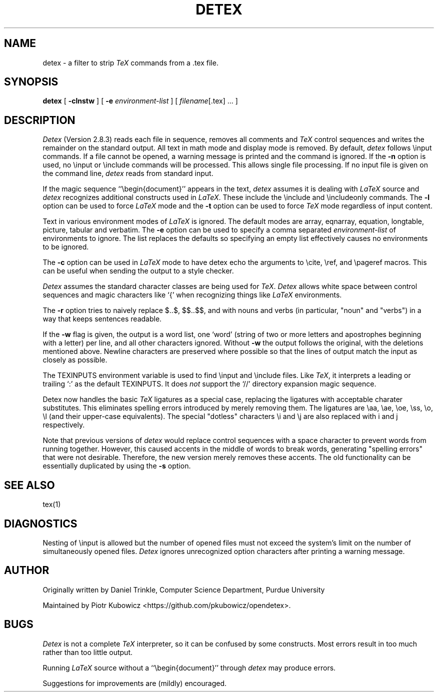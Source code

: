 .TH DETEX 1 "12 August 1993" "Purdue University"
.SH NAME
detex \- a filter to strip \fITeX\fP commands from a .tex file.
.SH SYNOPSIS
.B detex
[ \fB\-clnstw\fR ] [ \fB\-e\fI environment-list\fR ] [ \fIfilename\fR[.tex] ... ]
.SH DESCRIPTION
.I Detex
(Version 2.8.3)
reads each file in sequence, removes all comments and
.I TeX
control sequences
and writes the remainder on the standard output.
All text in math mode and display mode is removed.
By default,
.I detex
follows \\input commands.
If a file cannot be opened, a warning message is
printed and the command is ignored.
If the
.B \-n
option is used, no \\input or \\include commands will be processed.
This allows single file processing.
If no input file is given on the command line,
.I detex
reads from standard input.
.PP
If the magic sequence ``\\begin{document}'' appears in the text,
.I detex
assumes it is dealing with
.I LaTeX
source and
.I detex
recognizes additional constructs used in
.IR LaTeX .
These include the \\include and \\includeonly commands.
The
.B \-l
option can be used to force
.I LaTeX
mode and the
.B \-t
option can be used to force
.I TeX
mode regardless of input content.
.PP
Text in various environment modes of
.I LaTeX
is ignored.  The default modes are array, eqnarray, equation, longtable,
picture, tabular and verbatim.  The
.B \-e
option can be used to specify a comma separated
.I environment-list
of environments to ignore.  The list replaces the defaults so specifying an
empty list effectively causes no environments to be ignored.
.PP
The
.B \-c
option can be used in
.I LaTeX
mode to have detex echo the arguments to \\cite,
\\ref, and \\pageref macros.  This can be useful when sending the output to
a style checker.
.PP
.I Detex
assumes the standard character classes are being used for
.IR TeX .
.I Detex
allows white space between control sequences
and magic characters like `{' when recognizing things like
.I LaTeX
environments.
.PP
The
.B \-r
option tries to naively replace $..$, $$..$$, \(..\) and \[..\]
with nouns and verbs (in particular, "noun" and "verbs")
in a way that keeps sentences readable.
.PP
If the
.B \-w
flag is given, the output is a word list, one `word' (string of two or more
letters and apostrophes beginning with a letter)
per line, and all other characters ignored.
Without \fB\-w\fR the output follows the original,
with the deletions mentioned above.  Newline characters are
preserved where possible
so that the lines of output match the input as closely as possible.
.PP
The TEXINPUTS environment variable is used to find \\input and \\include
files.  Like \fITeX\fP, it interprets a leading or trailing `:' as the default
TEXINPUTS.  It does \fInot\fP support the `//' directory expansion magic sequence.
.PP
Detex now handles the basic \fITeX\fP ligatures as a special case, replacing the
ligatures with acceptable charater substitutes.  This eliminates
spelling errors introduced by merely removing them.  The ligatures are
\\aa, \\ae, \\oe, \\ss, \\o, \\l (and their upper-case
equivalents).  The special "dotless" characters \\i and \\j are also
replaced with i and j respectively.
.PP
Note that previous versions of
.I detex
would replace control sequences with a space character to prevent words
from running together.
However, this caused accents in the middle of words to break words, generating
"spelling errors" that were not desirable.
Therefore, the new version merely removes these accents.
The old functionality can be essentially duplicated by using the
.B \-s
option.
.SH SEE ALSO
tex(1)
.SH DIAGNOSTICS
Nesting of \\input is allowed but the number of opened files must not
exceed the system's limit on the number of simultaneously opened files.
.I Detex
ignores unrecognized option characters after printing a warning message.
.SH AUTHOR
Originally written by Daniel Trinkle, Computer Science Department, Purdue University
.PP
Maintained by Piotr Kubowicz <https://github.com/pkubowicz/opendetex>.
.SH BUGS
.I Detex
is not a complete
.I TeX
interpreter, so it can be confused by some constructs.
Most errors result in too much rather than too little output.
.PP
Running \fILaTeX\fR
source without a ``\\begin{document}''
through \fIdetex\fR may produce
errors.
.PP
Suggestions for improvements are (mildly) encouraged.
